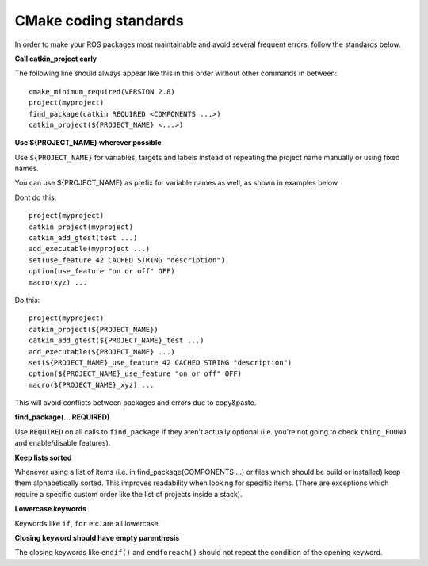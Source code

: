 CMake coding standards
======================

In order to make your ROS packages most maintainable and avoid several
frequent errors, follow the standards below.

**Call catkin_project early**

The following line should always appear like this in this order
without other commands in between::

  cmake_minimum_required(VERSION 2.8)
  project(myproject)
  find_package(catkin REQUIRED <COMPONENTS ...>)
  catkin_project(${PROJECT_NAME} <...>)


**Use ${PROJECT_NAME} wherever possible**

Use ``${PROJECT_NAME}`` for variables, targets and labels instead of
repeating the project name manually or using fixed names.

You can use ${PROJECT_NAME} as prefix for variable names as well, as shown in examples below.

Dont do this::

  project(myproject)
  catkin_project(myproject)
  catkin_add_gtest(test ...)
  add_executable(myproject ...)
  set(use_feature 42 CACHED STRING "description")
  option(use_feature "on or off" OFF)
  macro(xyz) ...

Do this::

  project(myproject)
  catkin_project(${PROJECT_NAME})
  catkin_add_gtest(${PROJECT_NAME}_test ...)
  add_executable(${PROJECT_NAME} ...)
  set(${PROJECT_NAME}_use_feature 42 CACHED STRING "description")
  option(${PROJECT_NAME}_use_feature "on or off" OFF)
  macro(${PROJECT_NAME}_xyz) ...

This will avoid conflicts between packages and errors due to copy&paste.

**find_package(... REQUIRED)**

Use ``REQUIRED`` on all calls to ``find_package`` if they aren't
actually optional (i.e. you're not going to check ``thing_FOUND``
and enable/disable features).


**Keep lists sorted**

Whenever using a list of items (i.e. in find_package(COMPONENTS ...)
or files which should be build or installed) keep them alphabetically
sorted.  This improves readability when looking for specific items.
(There are exceptions which require a specific custom order like the
list of projects inside a stack).

**Lowercase keywords**

Keywords like ``if``, ``for`` etc. are all lowercase.


**Closing keyword should have empty parenthesis**

The closing keywords like ``endif()`` and ``endforeach()`` should not repeat the condition of the opening keyword.
